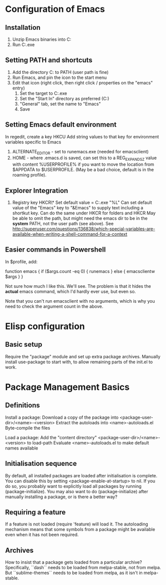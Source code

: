* Configuration of Emacs
** Installation

1. Unzip Emacs binaries into C:\Utils\Emacs
2. Run C:\Utils\Emacs\bin\runemacs.exe

** Setting PATH and shortcuts

1. Add the directory C:\Utils\Emacs\bin to PATH (user path is fine)
2. Run Emacs, and pin the icon to the start menu
3. Edit that icon (right click, then right click / properties on
   the "emacs" entry)
   1. Set the target to C:\Utils\Emacs\bin\runemacs.exe
   2. Set the "Start In" directory as preferred (C:\Work\Scratch)
   3. "General" tab, set the name to "Emacs"
   4. Save

** Setting Emacs default environment

In regedit, create a key HKCU\Software\GNU\Emacs
Add string values to that key for environment variables specific to Emacs
1. ALTERNATE_EDITOR - set to runemacs.exe (needed for emacsclient)
2. HOME - where .emacs.d is saved, can set this to a REG_EXPAND_SZ value
   with content %USERPROFILE% if you want to move the location from
   $APPDATA to $USERPROFILE. (May be a bad choice, default is in the
   roaming profile).

** Explorer Integration

1. Registry key HKCR\*\shell\Emacs\command
   Set default value = C:\Utils\Emacs\bin\emacsclientw.exe "%L"
   Can set default value of the "Emacs" key to "&Emacs" to supply text
   including a shortkut key.
   Can do the same under HKCR\Folder for folders and HKCR\Drive
   May be able to omit the path, but might need the emacs dir to be
   in the *system* PATH, not the user path (see above).
   See http://superuser.com/questions/136838/which-special-variables-are-available-when-writing-a-shell-command-for-a-context

** Easier commands in Powershell

In $profile, add:

    function emacs {
	if ($args.count -eq 0) {
	    runemacs
	}
	else {
	    emacsclientw $args
	}
    }

Not sure how much I like this. We'll see. The problem is that it hides the
*actual* emacs command, which I'd hardly ever use, but even so.

Note that you can't run emacsclient with no arguments, which is why
you need to check the argument count in the above.
* Elisp configuration
** Basic setup

Require the "package" module and set up extra package archives.
Manually install use-package to start with, to allow remaining parts of the
init.el to work.

* Package Management Basics
** Definitions

Install a package:
Download a copy of the package into <package-user-dir>/<name>-<version>
Extract the autoloads into <name>-autoloads.el
Byte-compile the files

Load a package:
Add the "content directory" <package-user-dir>/<name>-<version> to load-path
Evaluate <name>-autoloads.el to make default names available

** Initialisation sequence

By default, all installed packages are loaded after initialisation is complete.
You can disable this by setting <package-enable-at-startup> to nil.
If you do so, you probably want to explicitly load all packages by running
(package-initialize).
You may also want to do (package-initialize) after manually installing a package,
or is there a better way?

** Requiring a feature

If a feature is not loaded (require 'feature) will load it. The autoloading
mechanism means that some symbols from a package might be available even when
it has not been required.
** Archives

How to insist that a package gets loaded from a particular archive?
Specifically, ``dash`` needs to be loaded from melpa-stable, not
from melpa. But ``sublime-themes`` needs to be loaded from melpa, as
it isn't in melpa-stable.
